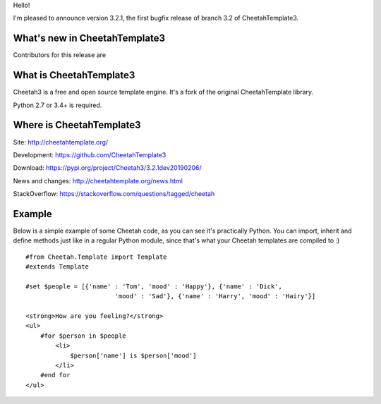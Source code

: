 Hello!

I'm pleased to announce version 3.2.1, the first bugfix release of branch
3.2 of CheetahTemplate3.


What's new in CheetahTemplate3
==============================

Contributors for this release are 


What is CheetahTemplate3
========================

Cheetah3 is a free and open source template engine.
It's a fork of the original CheetahTemplate library.

Python 2.7 or 3.4+ is required.


Where is CheetahTemplate3
=========================

Site:
http://cheetahtemplate.org/

Development:
https://github.com/CheetahTemplate3

Download:
https://pypi.org/project/Cheetah3/3.2.1dev20190206/

News and changes:
http://cheetahtemplate.org/news.html

StackOverflow:
https://stackoverflow.com/questions/tagged/cheetah


Example
=======

Below is a simple example of some Cheetah code, as you can see it's practically
Python. You can import, inherit and define methods just like in a regular Python
module, since that's what your Cheetah templates are compiled to :) ::

    #from Cheetah.Template import Template
    #extends Template

    #set $people = [{'name' : 'Tom', 'mood' : 'Happy'}, {'name' : 'Dick',
                            'mood' : 'Sad'}, {'name' : 'Harry', 'mood' : 'Hairy'}]

    <strong>How are you feeling?</strong>
    <ul>
        #for $person in $people
            <li>
                $person['name'] is $person['mood']
            </li>
        #end for
    </ul>
